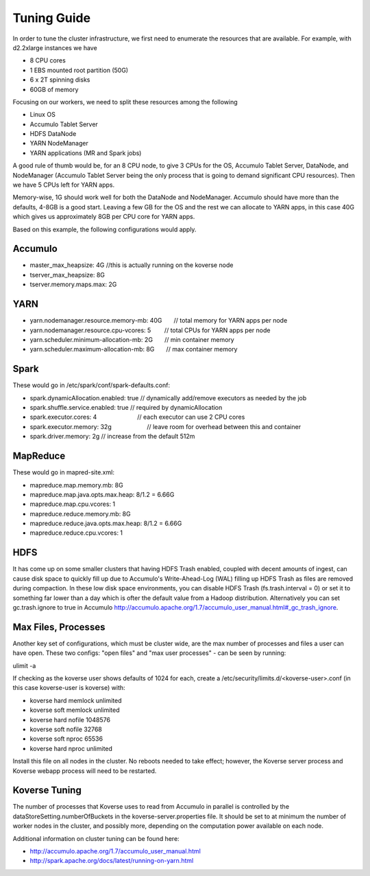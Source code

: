 .. _Tuning Guide:

Tuning Guide
^^^^^^^^^^^^

In order to tune the cluster infrastructure, we first need to enumerate the resources that are available. For example, with d2.2xlarge instances we have

* 8 CPU cores
* 1 EBS mounted root partition (50G)
* 6 x 2T spinning disks
* 60GB of memory

Focusing on our workers, we need to split these resources among the following

* Linux OS
* Accumulo Tablet Server
* HDFS DataNode
* YARN NodeManager
* YARN applications (MR and Spark jobs)

A good rule of thumb would be, for an 8 CPU node, to give 3 CPUs for the OS, Accumulo Tablet Server, DataNode, and NodeManager (Accumulo Tablet Server being the only process that is going to demand significant CPU resources). Then we have 5 CPUs left for YARN apps.

Memory-wise, 1G should work well for both the DataNode and NodeManager. Accumulo should have more than the defaults, 4-8GB is a good start. Leaving a few GB for the OS and the rest we can allocate to YARN apps, in this case 40G which gives us approximately 8GB per CPU core for YARN apps.

Based on this example, the following configurations would apply.

Accumulo
--------
* master_max_heapsize: 4G         //this is actually running on the koverse node
* tserver_max_heapsize: 8G
* tserver.memory.maps.max: 2G

YARN
----
* yarn.nodemanager.resource.memory-mb: 40G       // total memory for YARN apps per node
* yarn.nodemanager.resource.cpu-vcores: 5        // total CPUs for YARN apps per node
* yarn.scheduler.minimum-allocation-mb: 2G       // min container memory
* yarn.scheduler.maximum-allocation-mb: 8G       // max container memory

Spark
-----
These would go in /etc/spark/conf/spark-defaults.conf:

* spark.dynamicAllocation.enabled: true          // dynamically add/remove executors as needed by the job
* spark.shuffle.service.enabled: true            // required by dynamicAllocation
* spark.executor.cores: 4                        // each executor can use 2 CPU cores
* spark.executor.memory: 32g                      // leave room for overhead between this and container
* spark.driver.memory: 2g                        // increase from the default 512m

MapReduce
---------
These would go in mapred-site.xml:

* mapreduce.map.memory.mb: 8G
* mapreduce.map.java.opts.max.heap: 8/1.2 = 6.66G
* mapreduce.map.cpu.vcores: 1
* mapreduce.reduce.memory.mb: 8G
* mapreduce.reduce.java.opts.max.heap: 8/1.2 = 6.66G
* mapreduce.reduce.cpu.vcores: 1

HDFS
----
It has come up on some smaller clusters that having HDFS Trash enabled, coupled with decent amounts of ingest, can cause disk space to quickly fill up due to Accumulo's Write-Ahead-Log (WAL) filling up HDFS Trash as files are removed during compaction. In these low disk space environments, you can disable HDFS Trash (fs.trash.interval = 0) or set it to something far lower than a day which is ofter the default value from a Hadoop distribution. Alternatively you can set gc.trash.ignore to true in Accumulo http://accumulo.apache.org/1.7/accumulo_user_manual.html#_gc_trash_ignore.

Max Files, Processes
--------------------
Another key set of configurations, which must be cluster wide, are the max number of processes and files a user can have open.  These two configs: "open files" and "max user processes" - can be seen by running:

ulimit -a

If checking as the koverse user shows defaults of 1024 for each, create a /etc/security/limits.d/<koverse-user>.conf (in this case koverse-user is koverse) with:

* koverse    hard    memlock unlimited
* koverse    soft    memlock unlimited
* koverse    hard    nofile  1048576
* koverse    soft    nofile  32768
* koverse    soft    nproc   65536
* koverse    hard    nproc   unlimited

Install this file on all nodes in the cluster.  No reboots needed to take effect; however, the Koverse server process and Koverse webapp process will need to be restarted.

Koverse Tuning
--------------
The number of processes that Koverse uses to read from Accumulo in parallel is controlled by the dataStoreSetting.numberOfBuckets in the koverse-server.properties file.  It should be set to at minimum the number of worker nodes in the cluster, and possibly more, depending on the computation power available on each node.

Additional information on cluster tuning can be found here:

* http://accumulo.apache.org/1.7/accumulo_user_manual.html
* http://spark.apache.org/docs/latest/running-on-yarn.html
